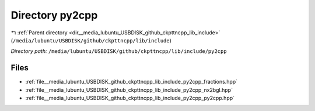 .. _dir__media_lubuntu_USBDISK_github_ckpttncpp_lib_include_py2cpp:


Directory py2cpp
================


|exhale_lsh| :ref:`Parent directory <dir__media_lubuntu_USBDISK_github_ckpttncpp_lib_include>` (``/media/lubuntu/USBDISK/github/ckpttncpp/lib/include``)

.. |exhale_lsh| unicode:: U+021B0 .. UPWARDS ARROW WITH TIP LEFTWARDS

*Directory path:* ``/media/lubuntu/USBDISK/github/ckpttncpp/lib/include/py2cpp``


Files
-----

- :ref:`file__media_lubuntu_USBDISK_github_ckpttncpp_lib_include_py2cpp_fractions.hpp`
- :ref:`file__media_lubuntu_USBDISK_github_ckpttncpp_lib_include_py2cpp_nx2bgl.hpp`
- :ref:`file__media_lubuntu_USBDISK_github_ckpttncpp_lib_include_py2cpp_py2cpp.hpp`


